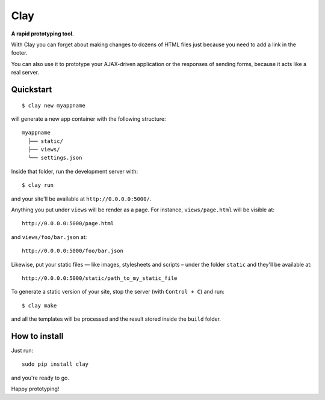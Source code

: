 ========
Clay
========

**A rapid prototyping tool.**

With Clay you can forget about making changes to dozens of HTML files
just because you need to add a link in the footer.
 
You can also use it to prototype your AJAX-driven application or the
responses of sending forms, because it acts like a real server.

Quickstart
----------

::

    $ clay new myappname

will generate a new app container with the following structure::

    myappname
      ├── static/
      ├── views/
      └── settings.json

Inside that folder, run the development server with::

    $ clay run

and your site'll be available at ``http://0.0.0.0:5000/``.

Anything you put under ``views`` will be render as a page. For instance,
``views/page.html`` will be visible at::

    http://0.0.0.0:5000/page.html

and ``views/foo/bar.json`` at::

    http://0.0.0.0:5000/foo/bar.json

Likewise, put your static files — like images, stylesheets and scripts –
under the folder ``static`` and they'll be available at::

    http://0.0.0.0:5000/static/path_to_my_static_file

To generate a static version of your site, stop the server (with
``Control + C``) and run::

    $ clay make

and all the templates will be processed and the result stored inside the
``build`` folder.


How to install
--------------

Just run::

    sudo pip install clay

and you're ready to go.


Happy prototyping!
